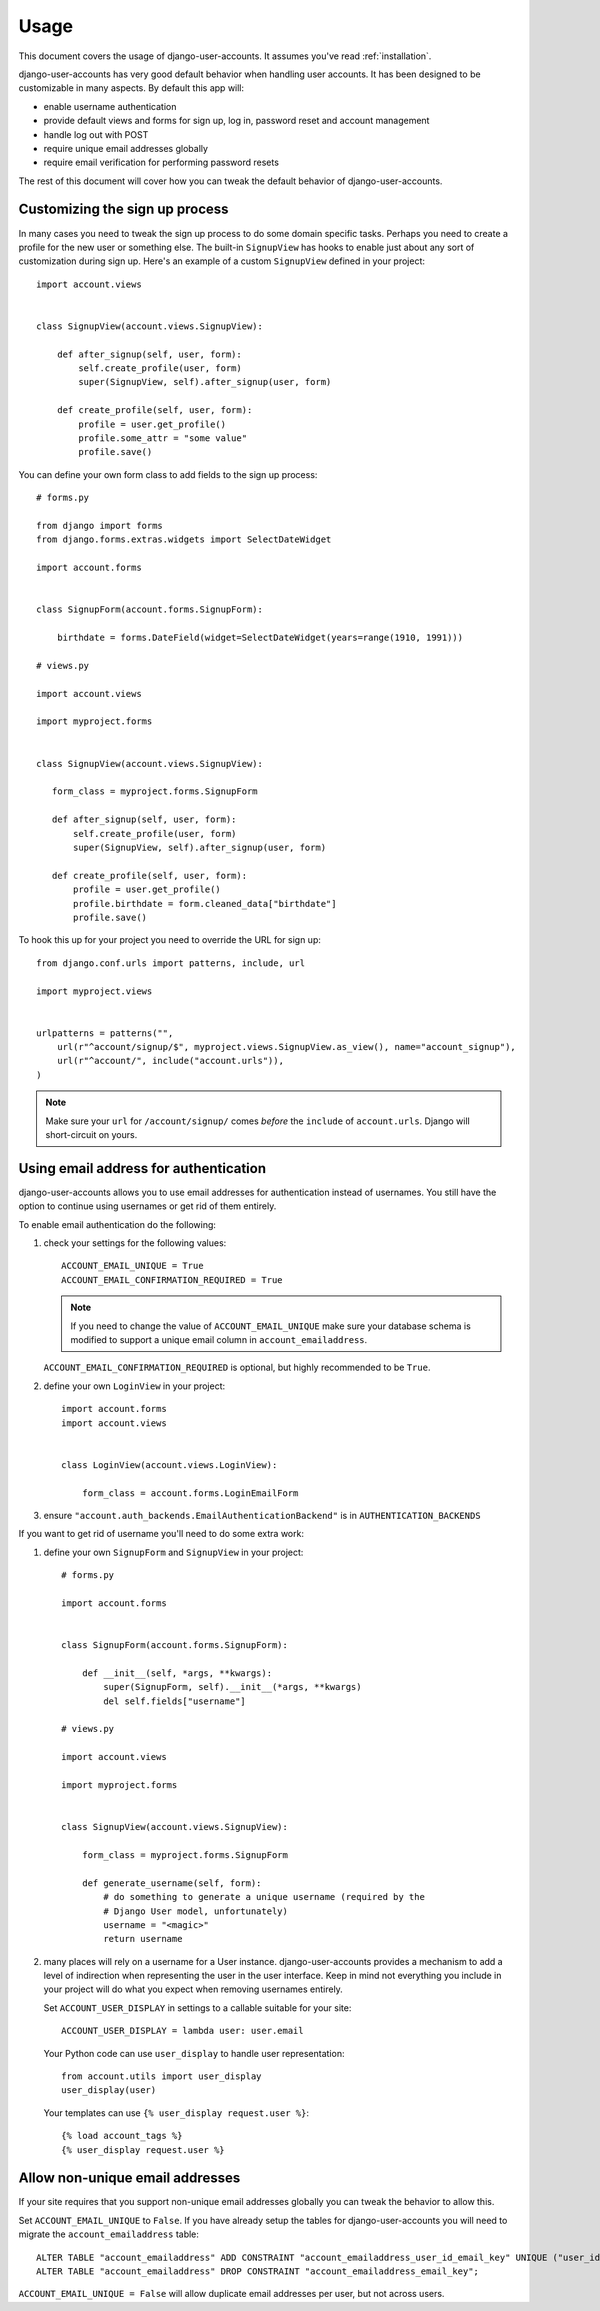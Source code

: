 .. _usage:

=====
Usage
=====

This document covers the usage of django-user-accounts. It assumes you've
read :ref:`installation`.

django-user-accounts has very good default behavior when handling user
accounts. It has been designed to be customizable in many aspects. By default
this app will:

* enable username authentication
* provide default views and forms for sign up, log in, password reset and
  account management
* handle log out with POST
* require unique email addresses globally
* require email verification for performing password resets

The rest of this document will cover how you can tweak the default behavior
of django-user-accounts.


Customizing the sign up process
===============================

In many cases you need to tweak the sign up process to do some domain specific
tasks. Perhaps you need to create a profile for the new user or something else.
The built-in ``SignupView`` has hooks to enable just about any sort of
customization during sign up. Here's an example of a custom ``SignupView``
defined in your project::

    import account.views
    
    
    class SignupView(account.views.SignupView):
        
        def after_signup(self, user, form):
            self.create_profile(user, form)
            super(SignupView, self).after_signup(user, form)
        
        def create_profile(self, user, form):
            profile = user.get_profile()
            profile.some_attr = "some value"
            profile.save()

You can define your own form class to add fields to the sign up process::

    # forms.py
    
    from django import forms
    from django.forms.extras.widgets import SelectDateWidget
    
    import account.forms
    
    
    class SignupForm(account.forms.SignupForm):
        
        birthdate = forms.DateField(widget=SelectDateWidget(years=range(1910, 1991)))
    
    # views.py
    
    import account.views
    
    import myproject.forms
    
    
    class SignupView(account.views.SignupView):
       
       form_class = myproject.forms.SignupForm
       
       def after_signup(self, user, form):
           self.create_profile(user, form)
           super(SignupView, self).after_signup(user, form)
       
       def create_profile(self, user, form):
           profile = user.get_profile()
           profile.birthdate = form.cleaned_data["birthdate"]
           profile.save()

To hook this up for your project you need to override the URL for sign up::

    from django.conf.urls import patterns, include, url
    
    import myproject.views
    
    
    urlpatterns = patterns("",
        url(r"^account/signup/$", myproject.views.SignupView.as_view(), name="account_signup"),
        url(r"^account/", include("account.urls")),
    )

.. note::

    Make sure your ``url`` for ``/account/signup/`` comes *before* the
    ``include`` of ``account.urls``. Django will short-circuit on yours.

Using email address for authentication
======================================

django-user-accounts allows you to use email addresses for authentication
instead of usernames. You still have the option to continue using usernames
or get rid of them entirely.

To enable email authentication do the following:

1. check your settings for the following values::
   
       ACCOUNT_EMAIL_UNIQUE = True
       ACCOUNT_EMAIL_CONFIRMATION_REQUIRED = True
   
   .. note::
   
       If you need to change the value of ``ACCOUNT_EMAIL_UNIQUE`` make sure your
       database schema is modified to support a unique email column in
       ``account_emailaddress``.
   
   ``ACCOUNT_EMAIL_CONFIRMATION_REQUIRED`` is optional, but highly
   recommended to be ``True``.

2. define your own ``LoginView`` in your project::
   
       import account.forms
       import account.views
       
       
       class LoginView(account.views.LoginView):
           
           form_class = account.forms.LoginEmailForm

3. ensure ``"account.auth_backends.EmailAuthenticationBackend"`` is in ``AUTHENTICATION_BACKENDS``

If you want to get rid of username you'll need to do some extra work:

1. define your own ``SignupForm`` and ``SignupView`` in your project::
   
       # forms.py
       
       import account.forms
       
       
       class SignupForm(account.forms.SignupForm):
           
           def __init__(self, *args, **kwargs):
               super(SignupForm, self).__init__(*args, **kwargs)
               del self.fields["username"]
       
       # views.py
       
       import account.views
       
       import myproject.forms
       
       
       class SignupView(account.views.SignupView):
           
           form_class = myproject.forms.SignupForm
           
           def generate_username(self, form):
               # do something to generate a unique username (required by the
               # Django User model, unfortunately)
               username = "<magic>"
               return username

2. many places will rely on a username for a User instance.
   django-user-accounts provides a mechanism to add a level of indirection
   when representing the user in the user interface. Keep in mind not
   everything you include in your project will do what you expect when
   removing usernames entirely.
   
   Set ``ACCOUNT_USER_DISPLAY`` in settings to a callable suitable for your
   site::
   
       ACCOUNT_USER_DISPLAY = lambda user: user.email
   
   Your Python code can use ``user_display`` to handle user representation::
   
       from account.utils import user_display
       user_display(user)
   
   Your templates can use ``{% user_display request.user %}``::
   
       {% load account_tags %}
       {% user_display request.user %}


Allow non-unique email addresses
================================

If your site requires that you support non-unique email addresses globally
you can tweak the behavior to allow this.

Set ``ACCOUNT_EMAIL_UNIQUE`` to ``False``. If you have already setup the
tables for django-user-accounts you will need to migrate the
``account_emailaddress`` table::

   ALTER TABLE "account_emailaddress" ADD CONSTRAINT "account_emailaddress_user_id_email_key" UNIQUE ("user_id", "email");
   ALTER TABLE "account_emailaddress" DROP CONSTRAINT "account_emailaddress_email_key";

``ACCOUNT_EMAIL_UNIQUE = False`` will allow duplicate email addresses per
user, but not across users.

